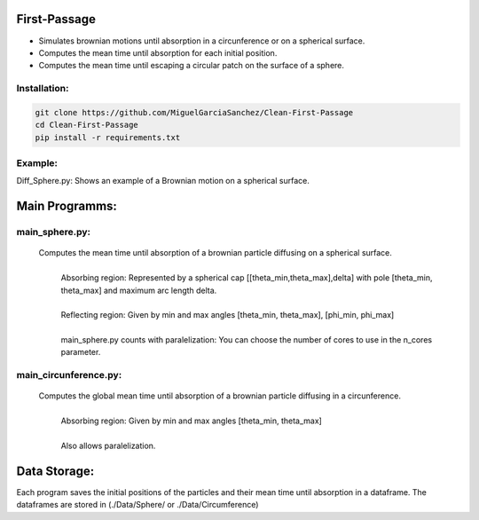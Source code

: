 First-Passage
=============

- Simulates  brownian motions until absorption in a circunference or on a spherical surface.
- Computes the mean time until absorption for each initial position.
- Computes the mean time until escaping a circular patch on the surface of a sphere.

Installation:
-------------
.. code:: bash

    git clone https://github.com/MiguelGarciaSanchez/Clean-First-Passage
    cd Clean-First-Passage
    pip install -r requirements.txt

Example:
--------
Diff_Sphere.py: Shows an example of a Brownian motion on a spherical surface.


Main Programms:
===============

main_sphere.py: 
---------------
	Computes the  mean time until absorption of a brownian particle diffusing on a 	spherical surface.
		|
		| Absorbing region: Represented by a spherical cap [[theta_min,theta_max],delta] with pole 	[theta_min, theta_max] and maximum arc length delta.
		|
		| Reflecting region: Given by min and max angles [theta_min, theta_max], [phi_min, phi_max]
		|
		| main_sphere.py counts with paralelization: You can choose the number of cores to use in the 		n_cores parameter.

main_circunference.py: 
----------------------
	Computes the global mean time until absorption of a brownian particle diffusing in a circunference.
		|
		| Absorbing region: Given by min and max angles [theta_min, theta_max]
		|
		| Also allows paralelization.

Data Storage:
=============
Each program saves the initial positions of the particles and their mean time until absorption in a dataframe. The dataframes are stored in (./Data/Sphere/ or ./Data/Circumference)

